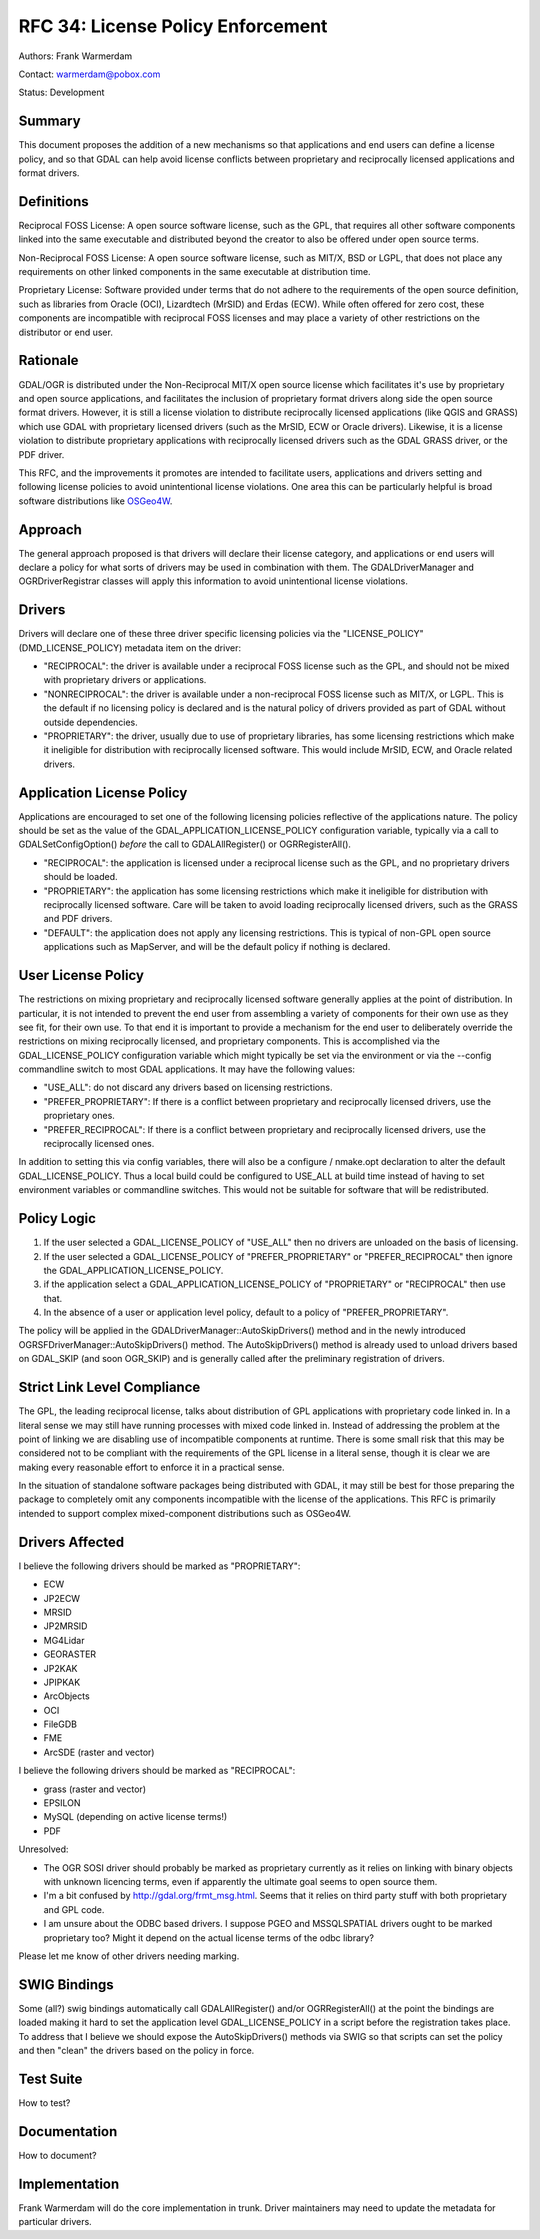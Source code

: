 .. _rfc-34:

================================================================================
RFC 34: License Policy Enforcement
================================================================================

Authors: Frank Warmerdam

Contact: warmerdam@pobox.com

Status: Development

Summary
-------

This document proposes the addition of a new mechanisms so that
applications and end users can define a license policy, and so that GDAL
can help avoid license conflicts between proprietary and reciprocally
licensed applications and format drivers.

Definitions
-----------

Reciprocal FOSS License: A open source software license, such as the
GPL, that requires all other software components linked into the same
executable and distributed beyond the creator to also be offered under
open source terms.

Non-Reciprocal FOSS License: A open source software license, such as
MIT/X, BSD or LGPL, that does not place any requirements on other linked
components in the same executable at distribution time.

Proprietary License: Software provided under terms that do not adhere to
the requirements of the open source definition, such as libraries from
Oracle (OCI), Lizardtech (MrSID) and Erdas (ECW). While often offered
for zero cost, these components are incompatible with reciprocal FOSS
licenses and may place a variety of other restrictions on the
distributor or end user.

Rationale
---------

GDAL/OGR is distributed under the Non-Reciprocal MIT/X open source
license which facilitates it's use by proprietary and open source
applications, and facilitates the inclusion of proprietary format
drivers along side the open source format drivers. However, it is still
a license violation to distribute reciprocally licensed applications
(like QGIS and GRASS) which use GDAL with proprietary licensed drivers
(such as the MrSID, ECW or Oracle drivers). Likewise, it is a license
violation to distribute proprietary applications with reciprocally
licensed drivers such as the GDAL GRASS driver, or the PDF driver.

This RFC, and the improvements it promotes are intended to facilitate
users, applications and drivers setting and following license policies
to avoid unintentional license violations. One area this can be
particularly helpful is broad software distributions like
`OSGeo4W <http://osgeo4w.osgeo.org>`__.

Approach
--------

The general approach proposed is that drivers will declare their license
category, and applications or end users will declare a policy for what
sorts of drivers may be used in combination with them. The
GDALDriverManager and OGRDriverRegistrar classes will apply this
information to avoid unintentional license violations.

Drivers
-------

Drivers will declare one of these three driver specific licensing
policies via the "LICENSE_POLICY" (DMD_LICENSE_POLICY) metadata item on
the driver:

-  "RECIPROCAL": the driver is available under a reciprocal FOSS license
   such as the GPL, and should not be mixed with proprietary drivers or
   applications.
-  "NONRECIPROCAL": the driver is available under a non-reciprocal FOSS
   license such as MIT/X, or LGPL. This is the default if no licensing
   policy is declared and is the natural policy of drivers provided as
   part of GDAL without outside dependencies.
-  "PROPRIETARY": the driver, usually due to use of proprietary
   libraries, has some licensing restrictions which make it ineligible
   for distribution with reciprocally licensed software. This would
   include MrSID, ECW, and Oracle related drivers.

Application License Policy
--------------------------

Applications are encouraged to set one of the following licensing
policies reflective of the applications nature. The policy should be set
as the value of the GDAL_APPLICATION_LICENSE_POLICY configuration
variable, typically via a call to GDALSetConfigOption() *before* the
call to GDALAllRegister() or OGRRegisterAll().

-  "RECIPROCAL": the application is licensed under a reciprocal license
   such as the GPL, and no proprietary drivers should be loaded.
-  "PROPRIETARY": the application has some licensing restrictions which
   make it ineligible for distribution with reciprocally licensed
   software. Care will be taken to avoid loading reciprocally licensed
   drivers, such as the GRASS and PDF drivers.
-  "DEFAULT": the application does not apply any licensing restrictions.
   This is typical of non-GPL open source applications such as
   MapServer, and will be the default policy if nothing is declared.

User License Policy
-------------------

The restrictions on mixing proprietary and reciprocally licensed
software generally applies at the point of distribution. In particular,
it is not intended to prevent the end user from assembling a variety of
components for their own use as they see fit, for their own use. To that
end it is important to provide a mechanism for the end user to
deliberately override the restrictions on mixing reciprocally licensed,
and proprietary components. This is accomplished via the
GDAL_LICENSE_POLICY configuration variable which might typically be set
via the environment or via the --config commandline switch to most GDAL
applications. It may have the following values:

-  "USE_ALL": do not discard any drivers based on licensing
   restrictions.
-  "PREFER_PROPRIETARY": If there is a conflict between proprietary and
   reciprocally licensed drivers, use the proprietary ones.
-  "PREFER_RECIPROCAL": If there is a conflict between proprietary and
   reciprocally licensed drivers, use the reciprocally licensed ones.

In addition to setting this via config variables, there will also be a
configure / nmake.opt declaration to alter the default
GDAL_LICENSE_POLICY. Thus a local build could be configured to USE_ALL
at build time instead of having to set environment variables or
commandline switches. This would not be suitable for software that will
be redistributed.

Policy Logic
------------

1. If the user selected a GDAL_LICENSE_POLICY of "USE_ALL" then no
   drivers are unloaded on the basis of licensing.
2. If the user selected a GDAL_LICENSE_POLICY of "PREFER_PROPRIETARY" or
   "PREFER_RECIPROCAL" then ignore the GDAL_APPLICATION_LICENSE_POLICY.
3. if the application select a GDAL_APPLICATION_LICENSE_POLICY of
   "PROPRIETARY" or "RECIPROCAL" then use that.
4. In the absence of a user or application level policy, default to a
   policy of "PREFER_PROPRIETARY".

The policy will be applied in the GDALDriverManager::AutoSkipDrivers()
method and in the newly introduced OGRSFDriverManager::AutoSkipDrivers()
method. The AutoSkipDrivers() method is already used to unload drivers
based on GDAL_SKIP (and soon OGR_SKIP) and is generally called after the
preliminary registration of drivers.

Strict Link Level Compliance
----------------------------

The GPL, the leading reciprocal license, talks about distribution of GPL
applications with proprietary code linked in. In a literal sense we may
still have running processes with mixed code linked in. Instead of
addressing the problem at the point of linking we are disabling use of
incompatible components at runtime. There is some small risk that this
may be considered not to be compliant with the requirements of the GPL
license in a literal sense, though it is clear we are making every
reasonable effort to enforce it in a practical sense.

In the situation of standalone software packages being distributed with
GDAL, it may still be best for those preparing the package to completely
omit any components incompatible with the license of the applications.
This RFC is primarily intended to support complex mixed-component
distributions such as OSGeo4W.

Drivers Affected
----------------

I believe the following drivers should be marked as "PROPRIETARY":

-  ECW
-  JP2ECW
-  MRSID
-  JP2MRSID
-  MG4Lidar
-  GEORASTER
-  JP2KAK
-  JPIPKAK
-  ArcObjects
-  OCI
-  FileGDB
-  FME
-  ArcSDE (raster and vector)

I believe the following drivers should be marked as "RECIPROCAL":

-  grass (raster and vector)
-  EPSILON
-  MySQL (depending on active license terms!)
-  PDF

Unresolved:

-  The OGR SOSI driver should probably be marked as proprietary
   currently as it relies on linking with binary objects with unknown
   licencing terms, even if apparently the ultimate goal seems to open
   source them.
-  I'm a bit confused by
   `http://gdal.org/frmt_msg.html <http://gdal.org/frmt_msg.html>`__.
   Seems that it relies on third party stuff with both proprietary and
   GPL code.
-  I am unsure about the ODBC based drivers. I suppose PGEO and
   MSSQLSPATIAL drivers ought to be marked proprietary too? Might it
   depend on the actual license terms of the odbc library?

Please let me know of other drivers needing marking.

SWIG Bindings
-------------

Some (all?) swig bindings automatically call GDALAllRegister() and/or
OGRRegisterAll() at the point the bindings are loaded making it hard to
set the application level GDAL_LICENSE_POLICY in a script before the
registration takes place. To address that I believe we should expose the
AutoSkipDrivers() methods via SWIG so that scripts can set the policy
and then "clean" the drivers based on the policy in force.

Test Suite
----------

How to test?

Documentation
-------------

How to document?

Implementation
--------------

Frank Warmerdam will do the core implementation in trunk. Driver
maintainers may need to update the metadata for particular drivers.
